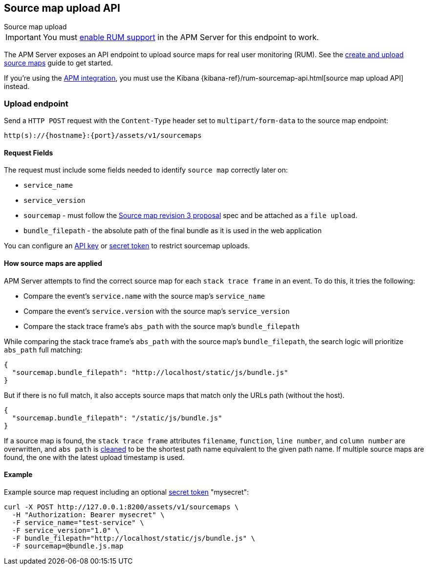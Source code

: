 [[sourcemap-api]]
== Source map upload API

++++
<titleabbrev>Source map upload</titleabbrev>
++++

IMPORTANT: You must <<configuration-rum,enable RUM support>> in the APM Server for this endpoint to work.

The APM Server exposes an API endpoint to upload source maps for real user monitoring (RUM).
See the <<sourcemaps,create and upload source maps>> guide to get started.

If you're using the <<apm-integration,APM integration>>,
you must use the Kibana {kibana-ref}/rum-sourcemap-api.html[source map upload API] instead.

[[sourcemap-endpoint]]
[float]
=== Upload endpoint
Send a `HTTP POST` request with the `Content-Type` header set to `multipart/form-data` to the source map endpoint:

[source,bash]
------------------------------------------------------------
http(s)://{hostname}:{port}/assets/v1/sourcemaps
------------------------------------------------------------

[[sourcemap-request-fields]]
[float]
==== Request Fields
The request must include some fields needed to identify `source map` correctly later on:

* `service_name`
* `service_version`
* `sourcemap` - must follow the https://docs.google.com/document/d/1U1RGAehQwRypUTovF1KRlpiOFze0b-_2gc6fAH0KY0k[Source map revision 3 proposal]
spec and be attached as a `file upload`.
* `bundle_filepath` - the absolute path of the final bundle as it is used in the web application

You can configure an <<api-key,API key>> or <<secret-token,secret token>> to restrict sourcemap uploads.

[float]
[[sourcemap-apply]]
==== How source maps are applied

APM Server attempts to find the correct source map for each `stack trace frame` in an event.
To do this, it tries the following:

* Compare the event's `service.name` with the source map's `service_name`
* Compare the event's `service.version` with the source map's `service_version`
* Compare the stack trace frame's `abs_path` with the source map's `bundle_filepath`

While comparing the stack trace frame's `abs_path` with the source map's `bundle_filepath`, the search logic will prioritize `abs_path` full matching:
[source,console]
---------------------------------------------------------------------------
{
  "sourcemap.bundle_filepath": "http://localhost/static/js/bundle.js"
}
---------------------------------------------------------------------------

But if there is no full match, it also accepts source maps that match only the URLs path (without the host).
[source,console]
---------------------------------------------------------------------------
{
  "sourcemap.bundle_filepath": "/static/js/bundle.js"
}
---------------------------------------------------------------------------

If a source map is found, the `stack trace frame` attributes `filename`, `function`, `line number`, and `column number` are overwritten,
and `abs path` is https://golang.org/pkg/path/#Clean[cleaned] to be the shortest path name equivalent to the given path name.
If multiple source maps are found,
the one with the latest upload timestamp is used.

[[sourcemap-api-examples]]
[float]
==== Example

Example source map request including an optional <<secret-token, secret token>> "mysecret":

["source","sh",subs="attributes"]
---------------------------------------------------------------------------
curl -X POST http://127.0.0.1:8200/assets/v1/sourcemaps \
  -H "Authorization: Bearer mysecret" \
  -F service_name="test-service" \
  -F service_version="1.0" \
  -F bundle_filepath="http://localhost/static/js/bundle.js" \
  -F sourcemap=@bundle.js.map
---------------------------------------------------------------------------

